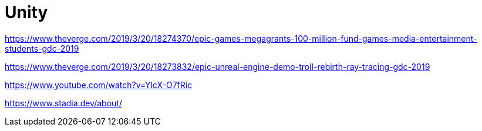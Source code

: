 = Unity

https://www.theverge.com/2019/3/20/18274370/epic-games-megagrants-100-million-fund-games-media-entertainment-students-gdc-2019

https://www.theverge.com/2019/3/20/18273832/epic-unreal-engine-demo-troll-rebirth-ray-tracing-gdc-2019

https://www.youtube.com/watch?v=YlcX-O7fRic

https://www.stadia.dev/about/